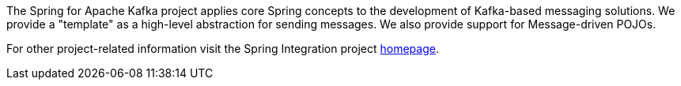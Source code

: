 [[preface]]
The Spring for Apache Kafka project applies core Spring concepts to the development of Kafka-based messaging solutions.
We provide a "template" as a high-level abstraction for sending messages.
We also provide support for Message-driven POJOs.

// TODO: spring-kafka project page?
For other project-related information visit the Spring Integration project http://projects.spring.io/spring-integration/[homepage].
